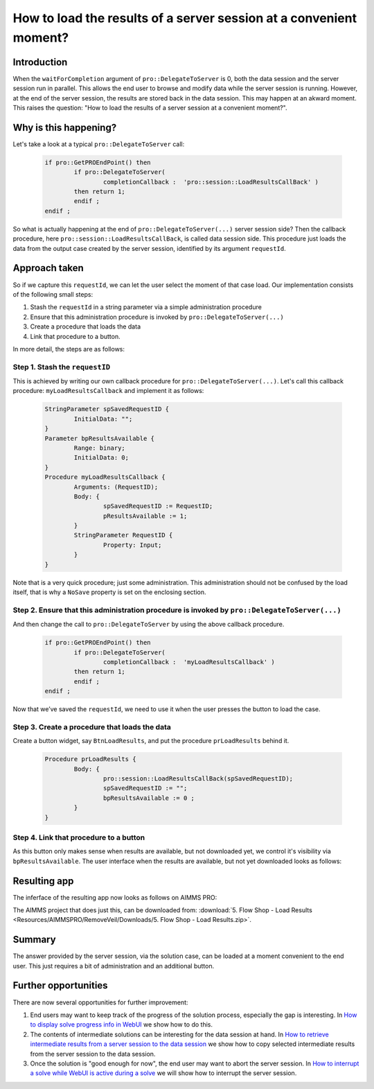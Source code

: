 How to load the results of a server session at a convenient moment?
===================================================================

Introduction
------------

When the ``waitForCompletion`` argument of ``pro::DelegateToServer`` is 0, both the data session and the server session run in parallel. This allows the end user to browse and modify data while the server session is running. However, at the end of the server session, the results are stored back in the data session. This may happen at an akward moment. This raises the question: "How to load the results of a server session at a convenient moment?".

Why is this happening?
----------------------

Let's take a look at a typical ``pro::DelegateToServer`` call:

	.. code-block:: none

		if pro::GetPROEndPoint() then
			if pro::DelegateToServer(  
				completionCallback :  'pro::session::LoadResultsCallBack' )  
			then return 1;
			endif ;
		endif ;

So what is actually happening at the end of ``pro::DelegateToServer(...)`` server session side? Then the callback procedure, here ``pro::session::LoadResultsCallBack``, is called data session side. This procedure just loads the data from the output case created by the server session, identified by its argument ``requestId``. 

Approach taken
--------------

So if we capture this ``requestId``, we can let the user select the moment of that case load. Our implementation consists of the following small steps:

#. Stash the ``requestId`` in a string parameter via a simple administration procedure

#. Ensure that this administration procedure is invoked by ``pro::DelegateToServer(...)``

#. Create a procedure that loads the data

#. Link that procedure to a button.

In more detail, the steps are as follows:

Step 1. Stash the ``requestID``
^^^^^^^^^^^^^^^^^^^^^^^^^^^^^^^

This is achieved by writing our own callback procedure for ``pro::DelegateToServer(...)``. Let's call this callback procedure: ``myLoadResultsCallback`` and implement it as follows:
 
	.. code-block:: none

		StringParameter spSavedRequestID {
			InitialData: "";
		}
		Parameter bpResultsAvailable {
			Range: binary;
			InitialData: 0;
		}
		Procedure myLoadResultsCallback {
			Arguments: (RequestID);
			Body: {
				spSavedRequestID := RequestID;
				pResultsAvailable := 1;
			}
			StringParameter RequestID {
				Property: Input;
			}
		}

Note that is a very quick procedure; just some administration. This administration should not be confused by the load itself, that is why a ``NoSave`` property is set on the enclosing section. 

Step 2. Ensure that this administration procedure is invoked by ``pro::DelegateToServer(...)``
^^^^^^^^^^^^^^^^^^^^^^^^^^^^^^^^^^^^^^^^^^^^^^^^^^^^^^^^^^^^^^^^^^^^^^^^^^^^^^^^^^^^^^^^^^^^^^^

And then change the call to ``pro::DelegateToServer`` by using the above callback procedure.

	.. code-block:: none

		if pro::GetPROEndPoint() then
			if pro::DelegateToServer(  
				completionCallback :  'myLoadResultsCallback' )  
			then return 1;
			endif ;
		endif ;
		
		
Now that we’ve saved the ``requestId``, we need to use it when the user presses the button to load the case.


Step 3. Create a procedure that loads the data
^^^^^^^^^^^^^^^^^^^^^^^^^^^^^^^^^^^^^^^^^^^^^^

Create a button widget, say ``BtnLoadResults``, and put the procedure ``prLoadResults`` behind it.

	.. code-block:: none

		Procedure prLoadResults {
			Body: {
				pro::session::LoadResultsCallBack(spSavedRequestID);
				spSavedRequestID := "";
				bpResultsAvailable := 0 ;
			}
		}
		
Step 4. Link that procedure to a button
^^^^^^^^^^^^^^^^^^^^^^^^^^^^^^^^^^^^^^^

As this button only makes sense when results are available, but not downloaded yet, we control it's visibility via ``bpResultsAvailable``. The user interface when the results are available, but not yet downloaded looks as follows:

Resulting app
-------------

The inferface of the resulting app now looks as follows on AIMMS PRO:

.. image::  Resources/AIMMSPRO/RemoveVeil/Images/BB05_WebUI_screen.png 

The AIMMS project that does just this, can be downloaded from: :download:`5. Flow Shop - Load Results <Resources/AIMMSPRO/RemoveVeil/Downloads/5. Flow Shop - Load Results.zip>`.

Summary
-------

The answer provided by the server session, via the solution case, can be loaded at a moment convenient to the end user. This just requires a bit of administration and an additional button. 

Further opportunities
---------------------

There are now several opportunities for further improvement:

#. End users may want to keep track of the progress of the solution process, especially the gap is interesting. In `How to display solve progress info in WebUI  <https://how-to.aimms.com/ProgressWindowServerSession.html>`_ we show how to do this.
   
#. The contents of intermediate solutions can be interesting for the data session at hand. In `How to retrieve intermediate results from a server session to the data session <https://how-to.aimms.com/RetrieveIntermediateResults.html>`_ we show how to copy selected intermediate results from the server session to the data session.

#. Once the solution is "good enough for now", the end user may want to abort the server session.  In `How to interrupt a solve while WebUI is active during a solve <https://how-to.aimms.com/StopSolveWithoutVeil.html>`_ we will show how to interrupt the server session.

